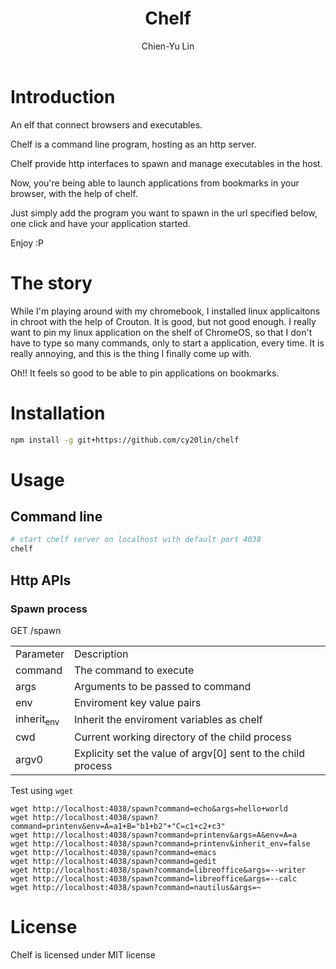 #+TITLE: Chelf
#+AUTHOR: Chien-Yu Lin

* Introduction

  An elf that connect browsers and executables.

  Chelf is a command line program, hosting as an http server.

  Chelf provide http interfaces to spawn and manage executables in the host.

  Now, you're being able to launch applications from bookmarks in your browser,
  with the help of chelf.

  Just simply add the program you want to spawn in the url specified below,
  one click and have your application started.

  Enjoy :P

* The story

  While I'm playing around with my chromebook, I installed linux applicaitons
  in chroot with the help of Crouton. It is good, but not good enough. I really
  want to pin my linux application on the shelf of ChromeOS, so that I don't have
  to type so many commands, only to start a application, every time. It is really
  annoying, and this is the thing I finally come up with.

  Oh!! It feels so good to be able to pin applications on bookmarks.

* Installation

  #+BEGIN_SRC bash
    npm install -g git+https://github.com/cy20lin/chelf
  #+END_SRC

* Usage

** Command line

   #+BEGIN_SRC bash
     # start chelf server on localhost with default port 4038
     chelf
   #+END_SRC

** Http APIs

*** Spawn process

    GET /spawn

    | Parameter    | Description                                                  |
    | command      | The command to execute                                       |
    | args         | Arguments to be passed to command                            |
    | env          | Enviroment key value pairs                                   |
    | inherit_env  | Inherit the enviroment variables as chelf                    |
    | cwd          | Current working directory of the child process               |
    | argv0        | Explicity set the value of argv[0] sent to the child process |

    Test using =wget=

    #+BEGIN_SRC url
  wget http://localhost:4038/spawn?command=echo&args=hello+world
  wget http://localhost:4038/spawn?command=printenv&env=A=a1+B="b1+b2"+"C=c1+c2+c3"
  wget http://localhost:4038/spawn?command=printenv&args=A&env=A=a
  wget http://localhost:4038/spawn?command=printenv&inherit_env=false
  wget http://localhost:4038/spawn?command=emacs
  wget http://localhost:4038/spawn?command=gedit
  wget http://localhost:4038/spawn?command=libreoffice&args=--writer
  wget http://localhost:4038/spawn?command=libreoffice&args=--calc
  wget http://localhost:4038/spawn?command=nautilus&args=~
    #+END_SRC

* License

  Chelf is licensed under MIT license
